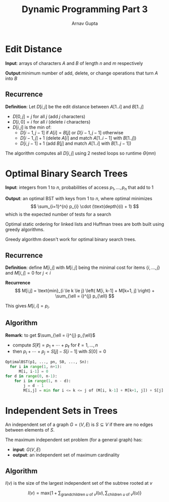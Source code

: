 #+title: Dynamic Programming Part 3
#+author: Arnav Gupta
#+LATEX_HEADER: \usepackage{parskip,darkmode}
#+LATEX_HEADER: \enabledarkmode

* Edit Distance
*Input*: arrays of characters $A$ and $B$ of length $n$ and $m$ respectively

*Output*:minimum number of add, delete, or change operations that turn $A$ into $B$

** Recurrence
*Definition*: Let $D[i, j]$ be the edit distance between $A[1..i]$ and $B[1..j]$
- $D[0, j] = j$ for all $j$ (add $j$ characters)
- $D[i, 0] = i$ for all $i$ (delete $i$ characters)
- $D[i, j]$ is the min of:
  - $D[i-1, j-1]$ if $A[i] = B[j]$ or $D[i-1, j-1]$ otherwise
  - $D[i-1, j] + 1$ (delete $A[i]$ and match $A[1..i-1]$ with $B[1..j]$)
  - $D[i, j-1] + 1$ (add $B[j]$ and match $A[1..i]$ with $B[1..j-1]$)

The algorithm computes all $D[i, j]$ using 2 nested loops so runtime $\Theta(mn)$

* Optimal Binary Search Trees
*Input*: integers from 1 to $n$, probabilities of access $p_{1}, \dots, p_{n}$ that add to 1

*Output*: an optimal BST with keys from 1 to $n$, where optimal minimizes
$$
\sum_{i=1}^{n} p_{i} \cdot (\text{depth}(i) + 1)
$$
which is the expected number of tests for a search

Optimal static ordering for linked lists and Huffman trees are both built using
greedy algorithms.

Greedy algorithm doesn't work for optimal binary search trees.

** Recurrence
*Definition*: define $M[i, j]$ with $M[i, j]$ being the minimal cost for items $\{i, \dots, j\}$
and $M[i, j] = 0$ for $j < i$

*Recurrence*
$$
M[i,j] = \text{min}_{i \le k \le j} \left(
M[i, k-1] + M[k+1, j]
\right) + \sum_{\ell = i}^{j} p_{\ell}
$$

This gives $M[i, i] = p_{i}$.

** Algorithm
*Remark*: to get $\sum_{\ell = i}^{j} p_{\ell}$
- compute $S[\ell] = p_{1} + \cdots + p_{\ell}$ for $\ell = 1, \dots, n$
- then $p_{i} + \cdots + p_{j} = S[j] - S[i-1]$ with $S[0] = 0$

#+begin_src python
OptimalBST(p1, ..., pn, S0, ..., Sn):
  for i in range(1, n+1):
      M[i, i-1] = 0
for d in range(0, n-1):
    for i in range(1, n - d):
        j = d - 1
        M[i,j] = min for i <= k <= j of (M[i, k-1] + M[k+1, j]) + S[j] - S[i-1]
#+end_src

* Independent Sets in Trees
An independent set of a graph $G = (V, E)$ is $S \subseteq V$ if there are no edges between
elements of $S$.

The maximum independent set problem (for a general graph) has:
- *input*: $G(V, E)$
- *output*: an independent set of maximum cardinality

** Algorithm
$I(v)$ is the size of the largest independent set of the subtree rooted at $v$

$$
I(v) = \text{max} \left\{ 1 + \sum_{\text{grandchildren $u$ of $v$}} I(u),
\sum_{\text{children $u$ of $v$}} I(u) \right\}
$$
